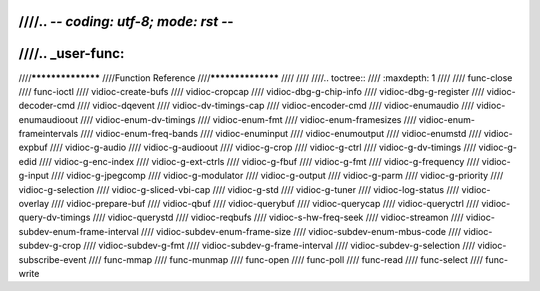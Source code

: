 ////.. -*- coding: utf-8; mode: rst -*-
////
////.. _user-func:
////
////******************
////Function Reference
////******************
////
////
////.. toctree::
////    :maxdepth: 1
////
////    func-close
////    func-ioctl
////    vidioc-create-bufs
////    vidioc-cropcap
////    vidioc-dbg-g-chip-info
////    vidioc-dbg-g-register
////    vidioc-decoder-cmd
////    vidioc-dqevent
////    vidioc-dv-timings-cap
////    vidioc-encoder-cmd
////    vidioc-enumaudio
////    vidioc-enumaudioout
////    vidioc-enum-dv-timings
////    vidioc-enum-fmt
////    vidioc-enum-framesizes
////    vidioc-enum-frameintervals
////    vidioc-enum-freq-bands
////    vidioc-enuminput
////    vidioc-enumoutput
////    vidioc-enumstd
////    vidioc-expbuf
////    vidioc-g-audio
////    vidioc-g-audioout
////    vidioc-g-crop
////    vidioc-g-ctrl
////    vidioc-g-dv-timings
////    vidioc-g-edid
////    vidioc-g-enc-index
////    vidioc-g-ext-ctrls
////    vidioc-g-fbuf
////    vidioc-g-fmt
////    vidioc-g-frequency
////    vidioc-g-input
////    vidioc-g-jpegcomp
////    vidioc-g-modulator
////    vidioc-g-output
////    vidioc-g-parm
////    vidioc-g-priority
////    vidioc-g-selection
////    vidioc-g-sliced-vbi-cap
////    vidioc-g-std
////    vidioc-g-tuner
////    vidioc-log-status
////    vidioc-overlay
////    vidioc-prepare-buf
////    vidioc-qbuf
////    vidioc-querybuf
////    vidioc-querycap
////    vidioc-queryctrl
////    vidioc-query-dv-timings
////    vidioc-querystd
////    vidioc-reqbufs
////    vidioc-s-hw-freq-seek
////    vidioc-streamon
////    vidioc-subdev-enum-frame-interval
////    vidioc-subdev-enum-frame-size
////    vidioc-subdev-enum-mbus-code
////    vidioc-subdev-g-crop
////    vidioc-subdev-g-fmt
////    vidioc-subdev-g-frame-interval
////    vidioc-subdev-g-selection
////    vidioc-subscribe-event
////    func-mmap
////    func-munmap
////    func-open
////    func-poll
////    func-read
////    func-select
////    func-write
